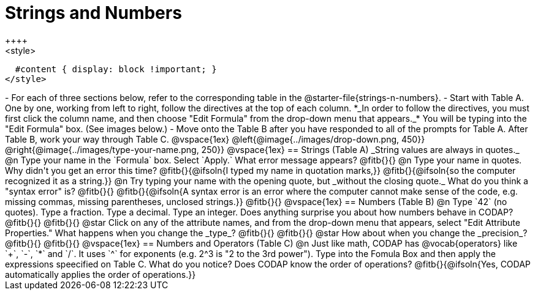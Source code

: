 = Strings and Numbers
++++
<style>
  #content { display: block !important; }
</style>
++++

- For each of three sections below, refer to the corresponding table in the @starter-file{strings-n-numbers}.
- Start with Table A. One by one, working from left to right, follow the directives at the top of each column. *_In order to follow the directives, you must first click the column name, and then choose "Edit Formula" from the drop-down menu that appears._* You will be typing into the "Edit Formula" box. (See images below.)
- Move onto the Table B after you have responded to all of the prompts for Table A. After Table B, work your way through Table C.

@vspace{1ex}

@left{@image{../images/drop-down.png, 450}} @right{@image{../images/type-your-name.png, 250}}

@vspace{1ex}


== Strings (Table A)

_String values are always in quotes._

@n Type your name in the `Formula` box. Select `Apply.` What error message appears? @fitb{}{}

@n Type your name in quotes. Why didn't you get an error this time? @fitb{}{@ifsoln{I typed my name in quotation marks,}}

@fitb{}{@ifsoln{so the computer recognized it as a string.}}

@n Try typing your name with the opening quote, but _without the closing quote._ What do you think a "syntax error" is? @fitb{}{}

@fitb{}{@ifsoln{A syntax error is an error where the computer cannot make sense of the code, e.g. missing commas, missing parentheses, unclosed strings.}}

@fitb{}{}

@vspace{1ex}

== Numbers (Table B)

@n Type `42` (no quotes). Type a fraction. Type a decimal. Type an integer. Does anything surprise you about how numbers behave in CODAP?

@fitb{}{}

@fitb{}{}

@star Click on any of the attribute names, and from the drop-down menu that appears, select "Edit Attribute Properties." What happens when you change the _type_?

@fitb{}{}

@fitb{}{}

@star How about when you change the _precision_?

@fitb{}{}

@fitb{}{}

@vspace{1ex}

== Numbers and Operators (Table C)

@n Just like math, CODAP has @vocab{operators} like `+`, `-`, `*` and `/`. It uses `^` for exponents (e.g. 2^3 is "2 to the 3rd power"). Type into the Fomula Box and then apply the expressions speecified on Table C. What do you notice? Does CODAP know the order of operations? @fitb{}{@ifsoln{Yes, CODAP automatically applies the order of operations.}}




